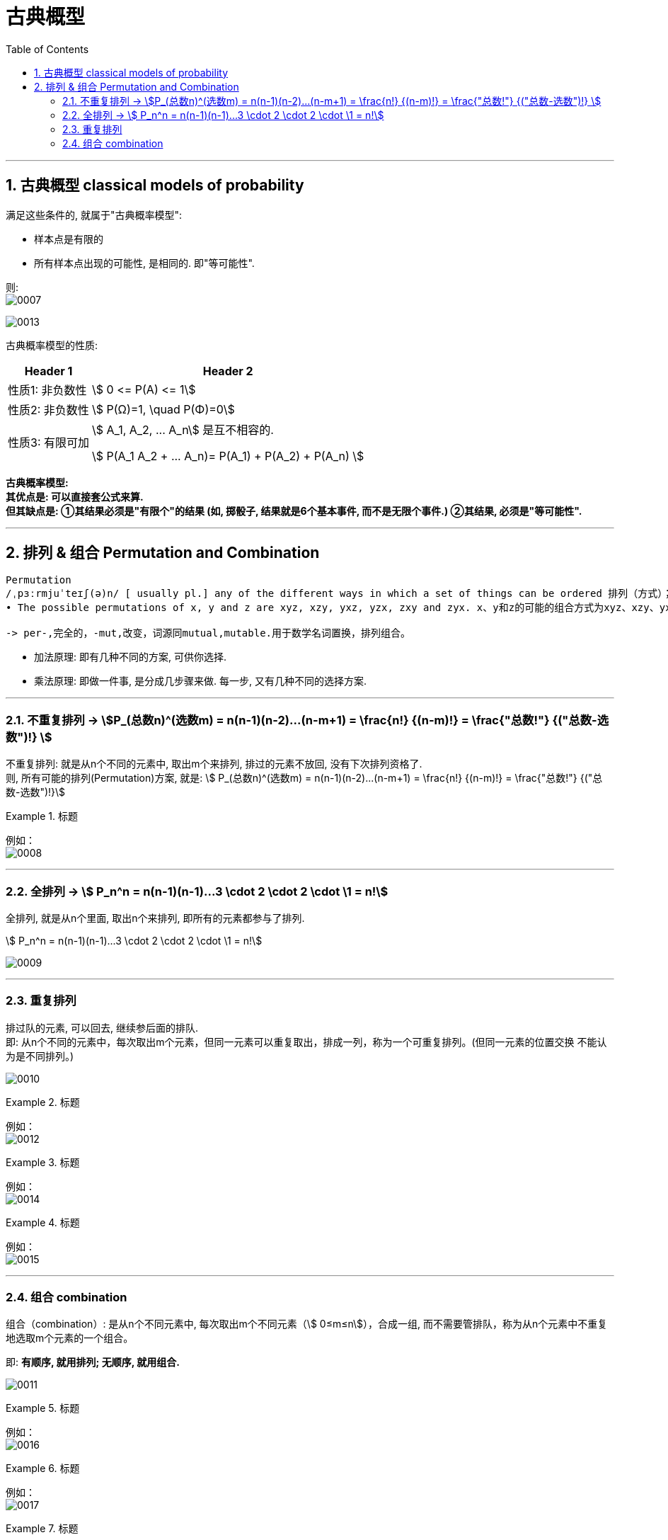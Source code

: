 
= 古典概型
:toc: left
:toclevels: 3
:sectnums:

---


== 古典概型 classical models of probability

满足这些条件的, 就属于"古典概率模型":

- 样本点是有限的
- 所有样本点出现的可能性, 是相同的. 即"等可能性".

则: +
image:img/0007.png[,]

image:img/0013.png[,]


古典概率模型的性质:

[options="autowidth"]
|===
|Header 1 |Header 2

|性质1: 非负数性
|stem:[ 0 <= P(A) <= 1]

|性质2: 非负数性
|stem:[ P(Ω)=1, \quad  P(Φ)=0]

|性质3: 有限可加
|stem:[ A_1, A_2, ... A_n] 是互不相容的.

stem:[ P(A_1 +A_2 + ...+ A_n)= P(A_1) +  P(A_2)  + P(A_n) ]
|===

*古典概率模型: +
其优点是: 可以直接套公式来算. +
但其缺点是: ①其结果必须是"有限个"的结果 (如, 掷骰子, 结果就是6个基本事件, 而不是无限个事件.) ②其结果, 必须是"等可能性".*


---

== 排列  & 组合  Permutation and Combination

....
Permutation
/ˌpɜːrmjuˈteɪʃ(ə)n/ [ usually pl.] any of the different ways in which a set of things can be ordered 排列（方式）；组合（方式）；置换
• The possible permutations of x, y and z are xyz, xzy, yxz, yzx, zxy and zyx. x、y和z的可能的组合方式为xyz、xzy、yxz、yzx、zxy和zyx。

-> per-,完全的，-mut,改变，词源同mutual,mutable.用于数学名词置换，排列组合。
....


- 加法原理: 即有几种不同的方案, 可供你选择.
- 乘法原理: 即做一件事, 是分成几步骤来做. 每一步, 又有几种不同的选择方案.

---

=== 不重复排列 → stem:[P_(总数n)^(选数m) = n(n-1)(n-2)...(n-m+1) = \frac{n!} {(n-m)!} = \frac{"总数!"} {("总数-选数")!} ]

不重复排列: 就是从n个不同的元素中, 取出m个来排列, 排过的元素不放回, 没有下次排列资格了. +
则, 所有可能的排列(Permutation)方案, 就是: stem:[ P_(总数n)^(选数m) = n(n-1)(n-2)...(n-m+1) = \frac{n!} {(n-m)!} = \frac{"总数!"} {("总数-选数")!}]

.标题
====
例如： +
image:img/0008.png[,]
====

---

=== 全排列 →  stem:[ P_n^n = n(n-1)(n-1)...3 \cdot 2 \cdot 2 \cdot \1 = n!]

全排列, 就是从n个里面, 取出n个来排列, 即所有的元素都参与了排列.

stem:[ P_n^n = n(n-1)(n-1)...3 \cdot 2 \cdot 2 \cdot \1 = n!]

image:img/0009.png[,]

---

=== 重复排列

排过队的元素, 可以回去, 继续参后面的排队.  +
即: 从n个不同的元素中，每次取出m个元素，但同一元素可以重复取出，排成一列，称为一个可重复排列。(但同一元素的位置交换 不能认为是不同排列。)

image:img/0010.png[,]


.标题
====
例如： +
image:img/0012.png[,]
====


.标题
====
例如： +
image:img/0014.png[,]
====


.标题
====
例如： +
image:img/0015.png[,]
====






---

=== 组合 combination

组合（combination）: 是从n个不同元素中, 每次取出m个不同元素（stem:[ 0≤m≤n]），合成一组, 而不需要管排队，称为从n个元素中不重复地选取m个元素的一个组合。

即: *有顺序, 就用排列; 无顺序, 就用组合.*

image:img/0011.png[,]

.标题
====
例如： +
image:img/0016.png[,]
====



.标题
====
例如： +
image:img/0017.png[,]
====



.标题
====
例如： +
image:img/0018.png[,]
====


---




https://www.bilibili.com/video/BV1D741147G5?p=7&vd_source=52c6cb2c1143f8e222795afbab2ab1b5

46.59

